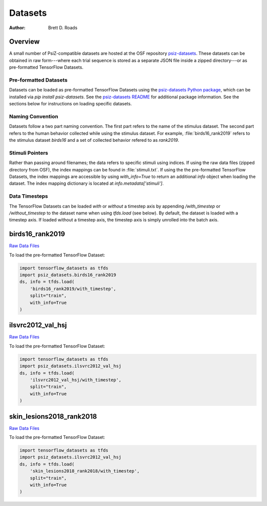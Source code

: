 ########
Datasets
########

:Author: Brett D. Roads

Overview
========

A small number of PsiZ-compatible datasets are hosted at the OSF repository `psiz-datasets <https://osf.io/cn2s3/>`_. These datasets can be obtained in raw form---where each trial sequence is stored as a separate JSON file inside a zipped directory---or as pre-formatted TensorFlow Datasets.

Pre-formatted Datasets
----------------------
Datasets can be loaded as pre-formatted TensorFlow Datasets using the `psiz-datasets Python package <https://github.com/psiz-org/psiz-datasets>`_, which can be installed via `pip install psiz-datasets`.  See the `psiz-datasets README <https://github.com/psiz-org/psiz/blob/main/README.md>`_ for additional package information. See the sections below for instructions on loading specific datasets.

Naming Convention
-----------------
Datasets follow a two part naming convention. The first part refers to the name of the stimulus dataset. The second part refers to the human behavior collected while using the stimulus dataset. For example, :file:`birds16_rank2019` refers to the stimulus dataset `birds16` and a set of collected behavior refered to as `rank2019`.

Stimuli Pointers
----------------
Rather than passing around filenames; the data refers to specific
stimuli using indices. If using the raw data files (zipped directory from OSF), the index mappings can be found in :file:`stimuli.txt`. If using the the pre-formatted TensorFlow Datasets, the index mappings are accessible by using `with_info=True` to return an additional `info` object when loading the dataset. The index mapping dictionary is located at `info.metadata['stimuli']`.

Data Timesteps
--------------
The TensorFlow Datasets can be loaded *with* or *without* a timestep axis by appending `/with_timestep` or `/without_timestep` to the dataset name when using `tfds.load` (see below). By default, the dataset is loaded with a timestep axis. If loaded without a timestep axis, the timestep axis is simply unrolled into the batch axis.

birds16_rank2019
================
`Raw Data Files <https://osf.io/ujv4h/>`_

To load the pre-formatted TensorFlow Dataset:

.. code-block:: python

    import tensorflow_datasets as tfds
    import psiz_datasets.birds16_rank2019
    ds, info = tfds.load(
        'birds16_rank2019/with_timestep',
        split="train",
        with_info=True
    )

ilsvrc2012_val_hsj
==================

`Raw Data Files <https://osf.io/7f96y/>`_

To load the pre-formatted TensorFlow Dataset:

.. code-block:: python

    import tensorflow_datasets as tfds
    import psiz_datasets.ilsvrc2012_val_hsj
    ds, info = tfds.load(
        'ilsvrc2012_val_hsj/with_timestep',
        split="train",
        with_info=True
    )

skin_lesions2018_rank2018
=========================

`Raw Data Files <https://osf.io/mw75h/>`_

To load the pre-formatted TensorFlow Dataset:

.. code-block:: python

    import tensorflow_datasets as tfds
    import psiz_datasets.ilsvrc2012_val_hsj
    ds, info = tfds.load(
        'skin_lesions2018_rank2018/with_timestep',
        split="train",
        with_info=True
    )
